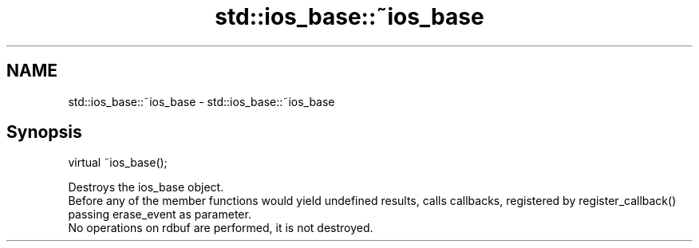 .TH std::ios_base::~ios_base 3 "2020.03.24" "http://cppreference.com" "C++ Standard Libary"
.SH NAME
std::ios_base::~ios_base \- std::ios_base::~ios_base

.SH Synopsis

  virtual ~ios_base();

  Destroys the ios_base object.
  Before any of the member functions would yield undefined results, calls callbacks, registered by register_callback() passing erase_event as parameter.
  No operations on rdbuf are performed, it is not destroyed.



